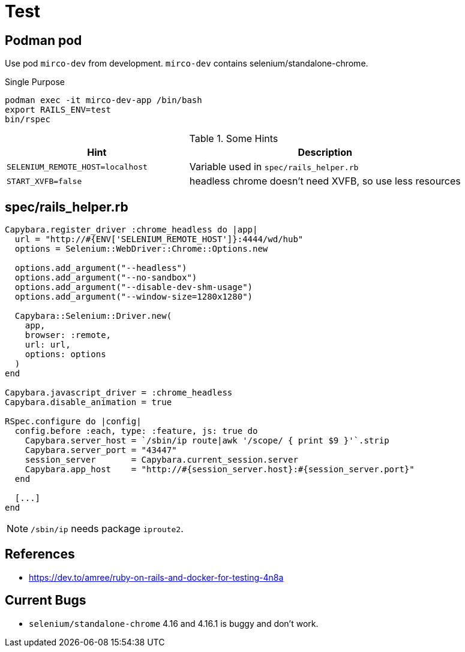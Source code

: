 = Test

== Podman pod

Use pod `mirco-dev` from development. `mirco-dev` contains selenium/standalone-chrome.

.Single Purpose
[source,sh]
----
podman exec -it mirco-dev-app /bin/bash
export RAILS_ENV=test
bin/rspec
----

.Some Hints
[cols="2m,3"]
|===
|Hint | Description

|SELENIUM_REMOTE_HOST=localhost
|Variable used in `spec/rails_helper.rb`

|START_XVFB=false
|headless chrome doesn't need XVFB, so use less resources
|===

== spec/rails_helper.rb

[source,ruby]
----
Capybara.register_driver :chrome_headless do |app|
  url = "http://#{ENV['SELENIUM_REMOTE_HOST']}:4444/wd/hub"
  options = Selenium::WebDriver::Chrome::Options.new

  options.add_argument("--headless")
  options.add_argument("--no-sandbox")
  options.add_argument("--disable-dev-shm-usage")
  options.add_argument("--window-size=1280x1280")

  Capybara::Selenium::Driver.new(
    app,
    browser: :remote,
    url: url,
    options: options
  )
end

Capybara.javascript_driver = :chrome_headless
Capybara.disable_animation = true

RSpec.configure do |config|
  config.before :each, type: :feature, js: true do
    Capybara.server_host = `/sbin/ip route|awk '/scope/ { print $9 }'`.strip
    Capybara.server_port = "43447"
    session_server       = Capybara.current_session.server
    Capybara.app_host    = "http://#{session_server.host}:#{session_server.port}"
  end
  
  [...]
end
----

NOTE: `/sbin/ip` needs package `iproute2`.

== References

* https://dev.to/amree/ruby-on-rails-and-docker-for-testing-4n8a

== Current Bugs

* `selenium/standalone-chrome` 4.16 and 4.16.1 is buggy and don't work.